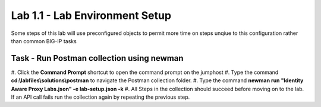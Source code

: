 Lab 1.1 - Lab Environment Setup
----------------------------------------

Some steps of this lab will use preconfigured objects to permit more time on steps unqiue to this configuration rather than common BIG-IP tasks

Task - Run Postman collection using newman
~~~~~~~~~~~~~~~~~~~~~~~~~~~~~~~~~~~~~~~~~~~~~~~~~~~~~~~~

#. Click the **Command Prompt** shortcut to open the command prompt on the jumphost 
|image42|
#. Type the command **cd:\\labfiles\\solutions\\postman** to navigate the Postman collection folder.
|image43|
#. Type the command **newman run "Identity Aware Proxy Labs.json" -e lab-setup.json -k**
|image44|
#. All Steps in the collection should succeed before moving on to the lab.  If an API call fails run the collection again by repeating the previous step.  
|image45|

.. |image42| image:: media/image042.png
.. |image43| image:: media/image043.png
.. |image44| image:: media/image044.png
.. |image45| image:: media/image045.png
